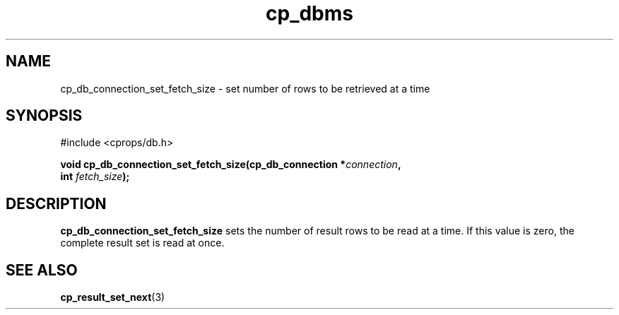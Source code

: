 .TH "cp_dbms" 3 "MARCH 2006" "libcprops" "cp_dbms"
.SH NAME
cp_db_connection_set_fetch_size \- set number of rows to be retrieved at a time

.SH SYNOPSIS
#include <cprops/db.h>

.BI "void cp_db_connection_set_fetch_size(cp_db_connection *" connection ",
.ti +37n
.BI "int " fetch_size ");
.SH DESCRIPTION
.B cp_db_connection_set_fetch_size
sets the number of result rows to be read at a time. If this value is zero, the
complete result set is read at once.
.SH SEE ALSO
.BR cp_result_set_next (3)

